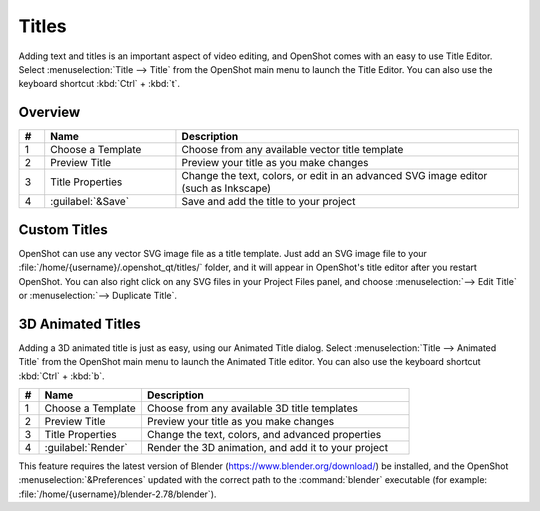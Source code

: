 .. Copyright (c) 2008-2016 OpenShot Studios, LLC
 (http://www.openshotstudios.com). This file is part of
 OpenShot Video Editor (http://www.openshot.org), an open-source project
 dedicated to delivering high quality video editing and animation solutions
 to the world.

.. OpenShot Video Editor is free software: you can redistribute it and/or modify
 it under the terms of the GNU General Public License as published by
 the Free Software Foundation, either version 3 of the License, or
 (at your option) any later version.

.. OpenShot Video Editor is distributed in the hope that it will be useful,
 but WITHOUT ANY WARRANTY; without even the implied warranty of
 MERCHANTABILITY or FITNESS FOR A PARTICULAR PURPOSE.  See the
 GNU General Public License for more details.

.. You should have received a copy of the GNU General Public License
 along with OpenShot Library.  If not, see <http://www.gnu.org/licenses/>.

Titles
======

Adding text and titles is an important aspect of video editing, and OpenShot comes with an easy to use Title Editor. Select :menuselection:`Title --> Title` from the OpenShot main menu to launch the Title Editor. You can also use the keyboard shortcut :kbd:`Ctrl` + :kbd:`t`.

Overview
--------

.. image:: images/title-editor.jpg

.. list-table::
   :widths: 5 26 68
   :header-rows: 1
   
   * - #
     - Name
     - Description
   * - 1
     - Choose a Template
     - Choose from any available vector title template
   * - 2
     - Preview Title
     - Preview your title as you make changes
   * - 3
     - Title Properties
     - Change the text, colors, or edit in an advanced SVG image editor (such as Inkscape)
   * - 4
     - :guilabel:`&Save`
     - Save and add the title to your project

Custom Titles
-------------
OpenShot can use any vector SVG image file as a title template. Just add an SVG image file to your :file:`/home/{username}/.openshot_qt/titles/` folder, and it will appear in OpenShot's title editor after you restart OpenShot. You can also right click on any SVG files in your Project Files panel, and choose :menuselection:`--> Edit Title` or :menuselection:`--> Duplicate Title`.

3D Animated Titles
------------------
Adding a 3D animated title is just as easy, using our Animated Title dialog. Select :menuselection:`Title --> Animated Title` from the OpenShot main menu to launch the Animated Title editor. You can also use the keyboard shortcut :kbd:`Ctrl` + :kbd:`b`.

.. image:: images/animated-title.jpg

.. list-table::
   :widths: 5 26 68
   :header-rows: 1

   * - #
     - Name
     - Description
   * - 1
     - Choose a Template
     - Choose from any available 3D title templates
   * - 2
     - Preview Title
     - Preview your title as you make changes
   * - 3
     - Title Properties
     - Change the text, colors, and advanced properties
   * - 4
     - :guilabel:`Render`
     - Render the 3D animation, and add it to your project

This feature requires the latest version of Blender (https://www.blender.org/download/) be installed, and the OpenShot :menuselection:`&Preferences` updated with the correct path to the :command:`blender` executable (for example: :file:`/home/{username}/blender-2.78/blender`).

